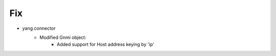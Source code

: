 --------------------------------------------------------------------------------
                                Fix
--------------------------------------------------------------------------------
* yang.connector
    * Modified Gnmi object:
        * Added support for Host address keying by 'ip'
